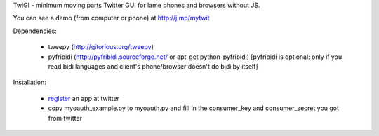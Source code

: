 TwiGI - minimum moving parts Twitter GUI for lame phones and browsers without JS.

You can see a demo (from computer or phone) at http://j.mp/mytwit

Dependencies:

 * tweepy (http://gitorious.org/tweepy)
 * pyfribidi (http://pyfribidi.sourceforge.net/ or apt-get python-pyfribidi)
   [pyfribidi is optional: only if you read bidi languages and client's
   phone/browser doesn't do bidi by itself]

Installation:

 * register_ an app at twitter
 * copy myoauth_example.py to myoauth.py and fill in the consumer_key and consumer_secret
   you got from twitter
.. _register: http://twitter.com/apps

